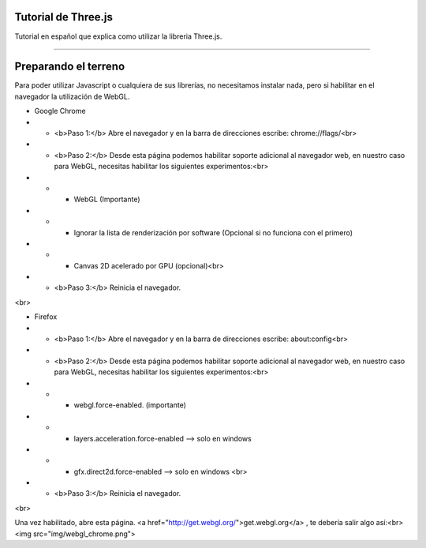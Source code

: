 ============================
Tutorial de Three.js
============================
Tutorial en español que explica como utilizar la libreria Three.js.

----

============================
Preparando el terreno
============================
Para poder utilizar Javascript o cualquiera de sus librerías, no necesitamos instalar nada, pero si habilitar 
en el navegador la utilización de WebGL.


* Google Chrome


* * <b>Paso 1:</b> Abre el navegador y en la barra de direcciones escribe: chrome://flags/<br>

* * <b>Paso 2:</b> Desde esta página podemos habilitar soporte adicional al navegador web, en nuestro caso para WebGL, necesitas habilitar los siguientes experimentos:<br>

* * * WebGL (Importante)
* * * Ignorar la lista de renderización por software (Opcional si no funciona con el primero)
* * * Canvas 2D acelerado por GPU (opcional)<br>
* * <b>Paso 3:</b> Reinicia el navegador.
<br>




* Firefox

* * <b>Paso 1:</b> Abre el navegador y en la barra de direcciones escribe: about:config<br>

* * <b>Paso 2:</b> Desde esta página podemos habilitar soporte adicional al navegador web, en nuestro caso para WebGL, necesitas habilitar los siguientes experimentos:<br>

* * * webgl.force-enabled. (importante)
* * * layers.acceleration.force-enabled --> solo en windows
* * * gfx.direct2d.force-enabled --> solo en windows <br>
* * <b>Paso 3:</b> Reinicia el navegador.
<br>


Una vez habilitado, abre esta página. <a href="http://get.webgl.org/">get.webgl.org</a> , te debería salir algo así:<br>
<img src="img/webgl_chrome.png"> 

